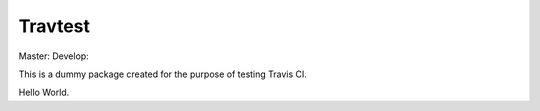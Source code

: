 Travtest
========

Master: |travis-master| Develop: |travis-develop|

This is a dummy package created for the purpose of testing Travis CI.

Hello World.

.. |travis-master| image:: https://travis-ci.org/flo-compbio/travtest.svg?branch=master
    :alt: Build Status (master branch)
    :scale: 100%
    :target: https://travis-ci.org/flo-compbio/travtest.svg?branch=master

.. |travis-develop| image:: https://travis-ci.org/flo-compbio/travtest.svg?branch=devleop
    :alt: Build Status (develop branch)
    :scale: 100%
    :target: https://travis-ci.org/flo-compbio/travtest.svg?branch=develop
